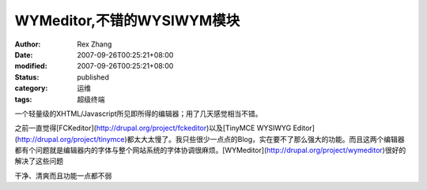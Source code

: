 
WYMeditor,不错的WYSIWYM模块
############################################


:author: Rex Zhang
:date: 2007-09-26T00:25:21+08:00
:modified: 2007-09-26T00:25:21+08:00
:status: published
:category: 运维
:tags: 超级终端


一个轻量级的XHTML/Javascript所见即所得的编辑器；用了几天感觉相当不错。

之前一直觉得[FCKeditor](http://drupal.org/project/fckeditor)以及[TinyMCE WYSIWYG Editor](http://drupal.org/project/tinymce)都太大太慢了。我只些很少一点点的Blog，实在要不了那么强大的功能。而且这两个编辑器都有个问题就是编辑器内的字体与整个网站系统的字体协调很麻烦。[WYMeditor](http://drupal.org/project/wymeditor)很好的解决了这些问题

干净、清爽而且功能一点都不弱
